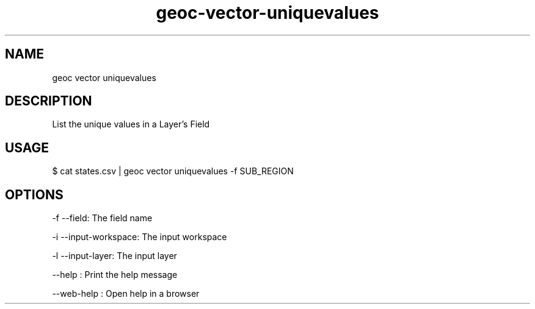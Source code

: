 .TH "geoc-vector-uniquevalues" "1" "11 September 2016" "version 0.1"
.SH NAME
geoc vector uniquevalues
.SH DESCRIPTION
List the unique values in a Layer's Field
.SH USAGE
$ cat states.csv | geoc vector uniquevalues -f SUB_REGION
.SH OPTIONS
-f --field: The field name
.PP
-i --input-workspace: The input workspace
.PP
-l --input-layer: The input layer
.PP
--help : Print the help message
.PP
--web-help : Open help in a browser
.PP
